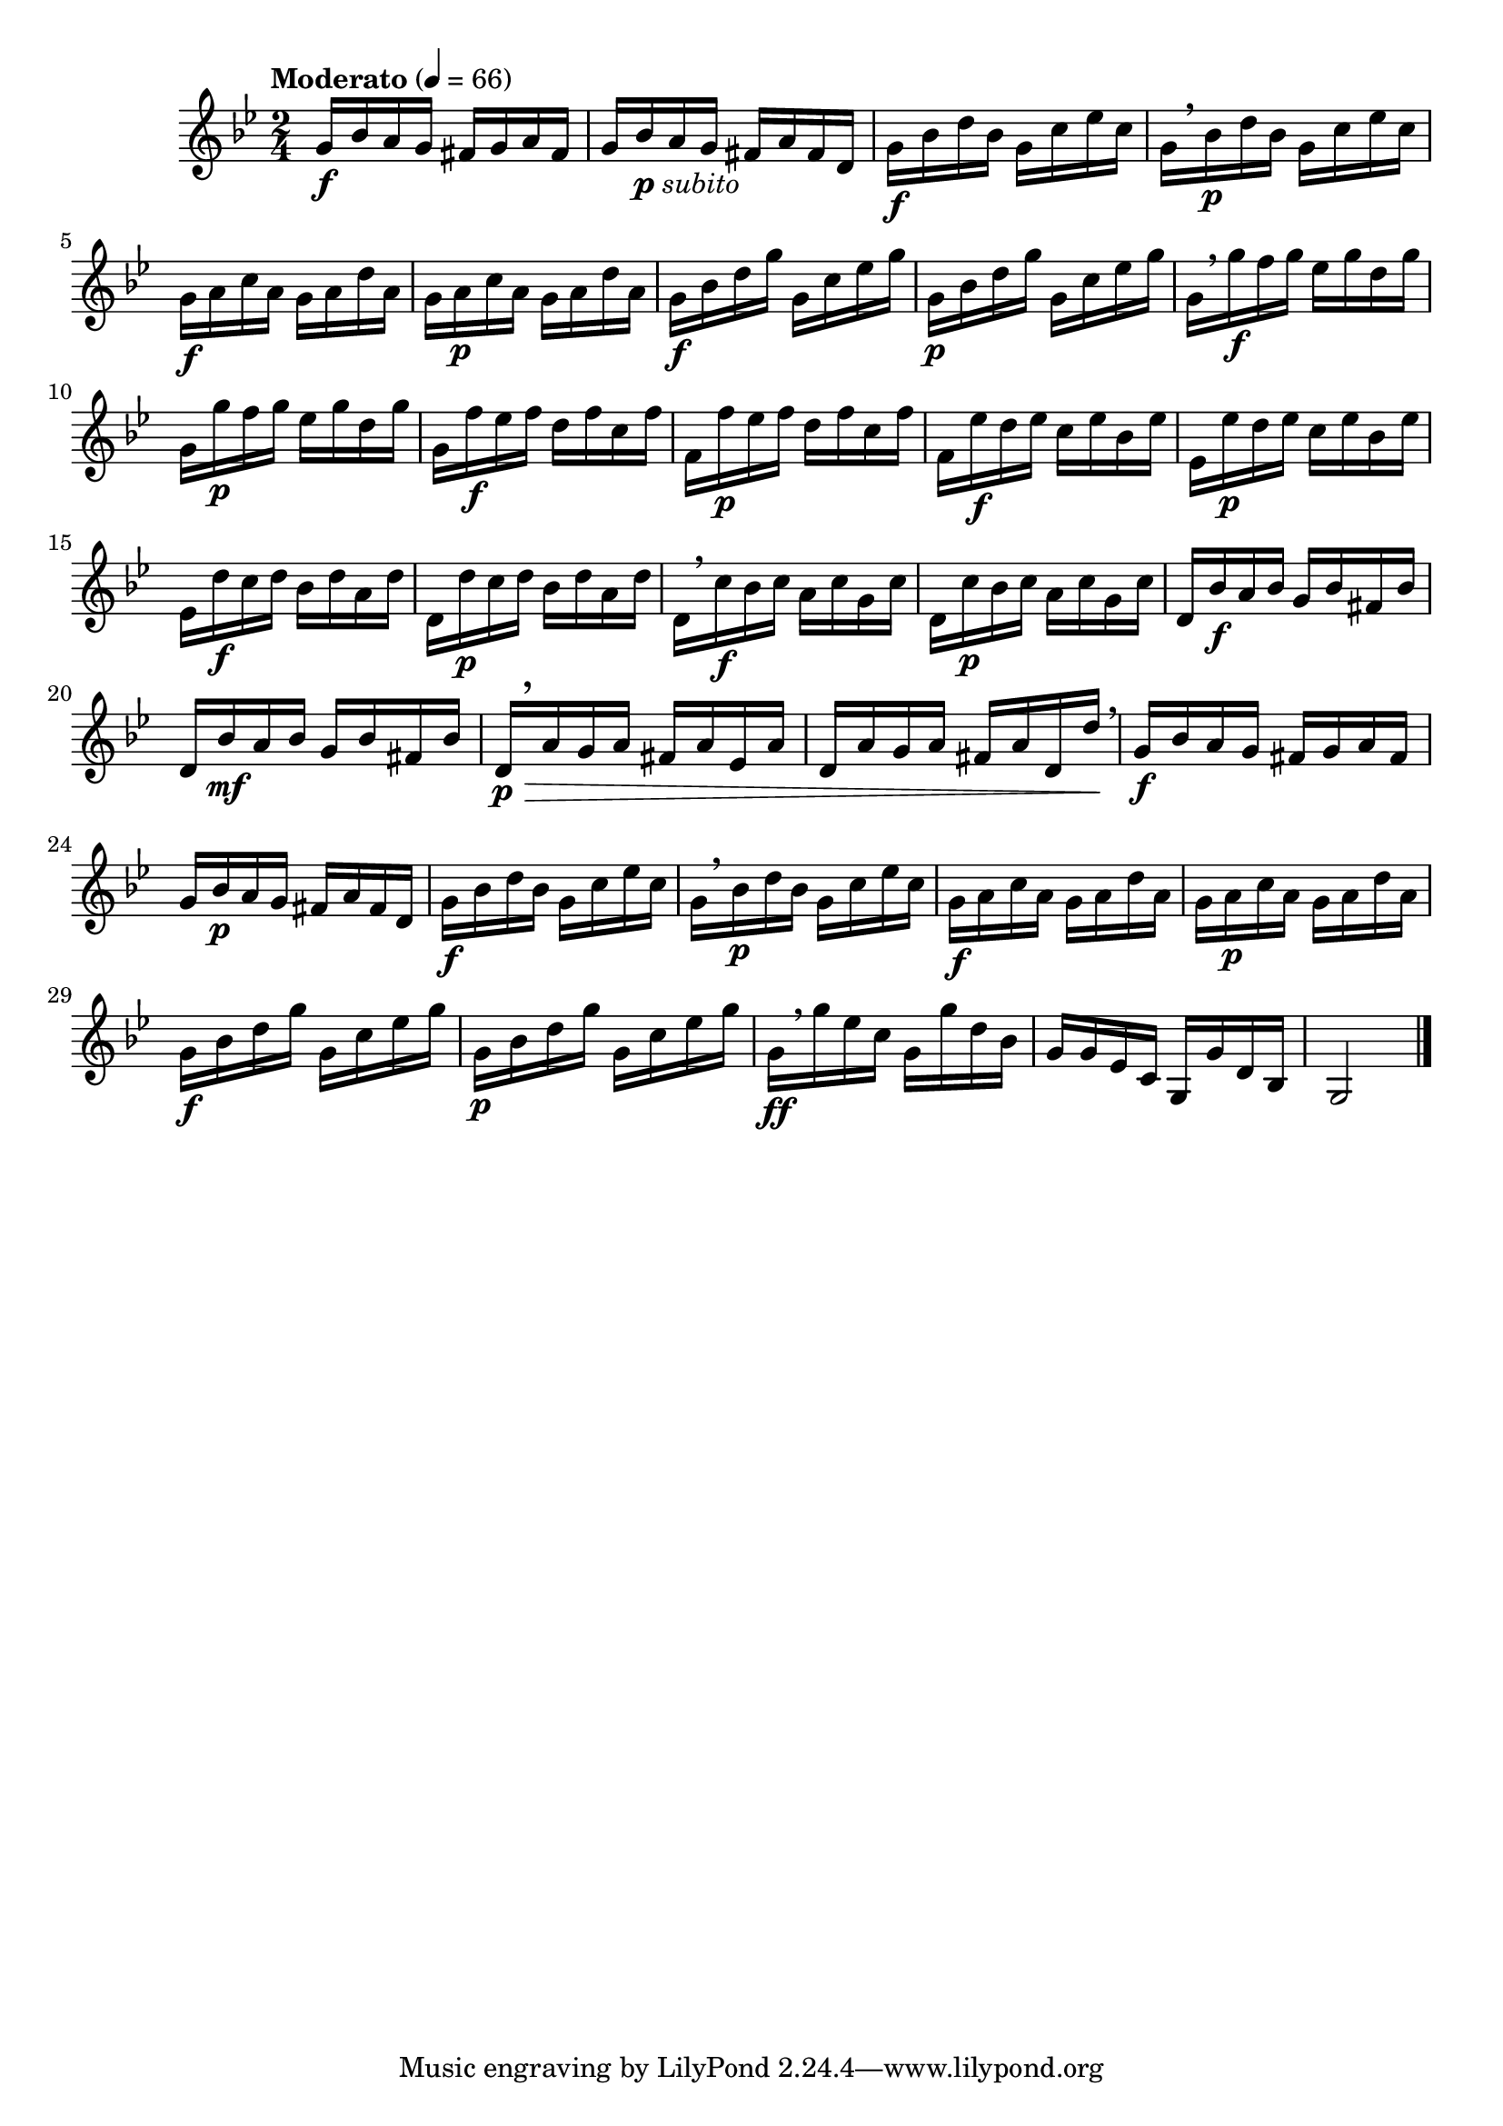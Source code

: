 \version "2.24.0"

\relative {
  \language "english"

  \transposition f

  \tempo "Moderato" 4=66

  \key g \minor
  \time 2/4

  #(define measures-one-to-eight #{
    \relative {
      g'16 b-flat a g f-sharp g a f-sharp |
      g16 b-flat a g f-sharp a f-sharp d |
      <<
        { \repeat unfold 2 { g16[ b-flat d b-flat] g c e-flat c } }
        { s2 \f s16 \breathe s \p }
      >> |
      \stemDown
      <<
        { \repeat unfold 2 { g16 a c a g a d a } }
        { s2 \f s16 s \p }
      >> |<<
        { \repeat unfold 2 { g16 b-flat d g g, c e-flat g } }
        { s2 \f s \p }
      >> |
    }
  #})

  <<
    { \measures-one-to-eight }
    { s2 \f s16 s_\markup { \dynamic "p" \italic "subito" } }
  >>
  <<
    { \repeat unfold 2 { g'16[ g' f g] e-flat g d g } }
    { s16 \breathe s \f s4. s16 s \p }
  >> |
  g,16 f' \f e-flat f d f c f |
  f,16 f' \p e-flat f d f c f |
  f,16 e-flat' \f d e-flat c e-flat b-flat e-flat |
  e-flat,16 e-flat' \p d e-flat c e-flat b-flat e-flat |
  e-flat,16 d' \f c d b-flat d a d |
  d,16 d' \p c d b-flat d a d |
  <<
    { \repeat unfold 2 { d,16[ c' b-flat c] a c g c } }
    { s16 \breathe s \f s4. s16 s \p }
  >> |
  \stemNeutral
  <<
    { \repeat unfold 2 { d,16 b-flat' a b-flat g b-flat f-sharp b-flat } }
    { s16 s \f s4. s16 s \mf }
  >> |
  d,16[ \p \> \tweak Y-offset #4 \breathe a' g a] f-sharp a e-flat a |
  d,16 a' g a f-sharp a d, d' \! \tweak X-offset #0.75 \breathe |

  <<
    { \measures-one-to-eight }
    { s2 \f s16 s \p }
  >>
  g,16[ \ff \breathe g' e-flat c] g g' d b-flat |
  \stemNeutral
  g16 16 e-flat c g g' d b-flat |
  g2 | \bar "|."
}
